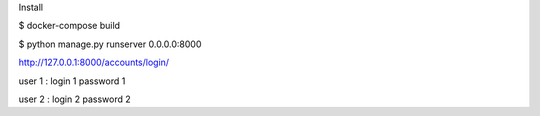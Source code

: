Install

$ docker-compose build

$ python manage.py runserver 0.0.0.0:8000

http://127.0.0.1:8000/accounts/login/


user 1 : login 1 password 1

user 2 : login 2 password 2
